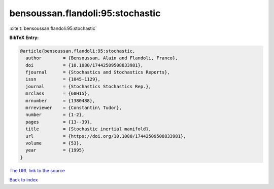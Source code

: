 bensoussan.flandoli:95:stochastic
=================================

:cite:t:`bensoussan.flandoli:95:stochastic`

**BibTeX Entry:**

.. code-block:: bibtex

   @article{bensoussan.flandoli:95:stochastic,
     author        = {Bensoussan, Alain and Flandoli, Franco},
     doi           = {10.1080/17442509508833981},
     fjournal      = {Stochastics and Stochastics Reports},
     issn          = {1045-1129},
     journal       = {Stochastics Stochastics Rep.},
     mrclass       = {60H15},
     mrnumber      = {1380488},
     mrreviewer    = {Constantin\ Tudor},
     number        = {1-2},
     pages         = {13--39},
     title         = {Stochastic inertial manifold},
     url           = {https://doi.org/10.1080/17442509508833981},
     volume        = {53},
     year          = {1995}
   }

`The URL link to the source <https://doi.org/10.1080/17442509508833981>`__


`Back to index <../By-Cite-Keys.html>`__
